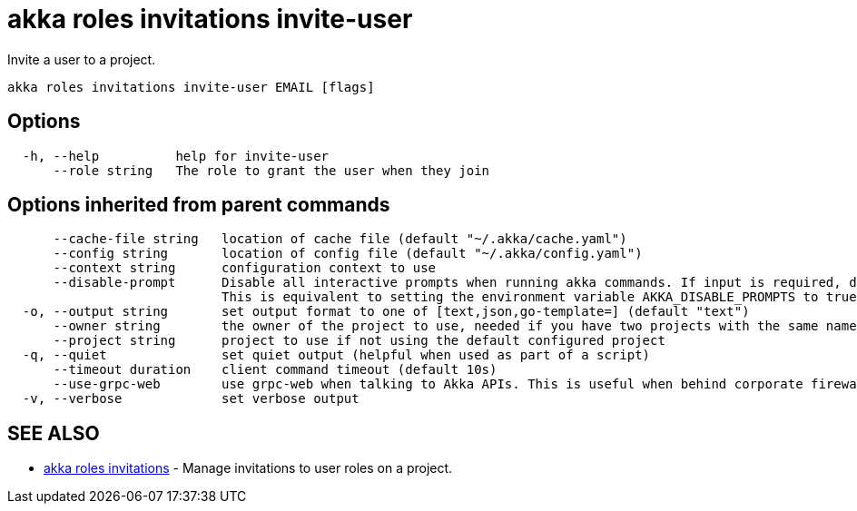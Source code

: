 = akka roles invitations invite-user

Invite a user to a project.

----
akka roles invitations invite-user EMAIL [flags]
----

== Options

----
  -h, --help          help for invite-user
      --role string   The role to grant the user when they join
----

== Options inherited from parent commands

----
      --cache-file string   location of cache file (default "~/.akka/cache.yaml")
      --config string       location of config file (default "~/.akka/config.yaml")
      --context string      configuration context to use
      --disable-prompt      Disable all interactive prompts when running akka commands. If input is required, defaults will be used, or an error will be raised.
                            This is equivalent to setting the environment variable AKKA_DISABLE_PROMPTS to true.
  -o, --output string       set output format to one of [text,json,go-template=] (default "text")
      --owner string        the owner of the project to use, needed if you have two projects with the same name from different owners
      --project string      project to use if not using the default configured project
  -q, --quiet               set quiet output (helpful when used as part of a script)
      --timeout duration    client command timeout (default 10s)
      --use-grpc-web        use grpc-web when talking to Akka APIs. This is useful when behind corporate firewalls that decrypt traffic but don't support HTTP/2.
  -v, --verbose             set verbose output
----

== SEE ALSO

* link:cli/akka_roles_invitations[akka roles invitations]	 - Manage invitations to user roles on a project.

[discrete]

